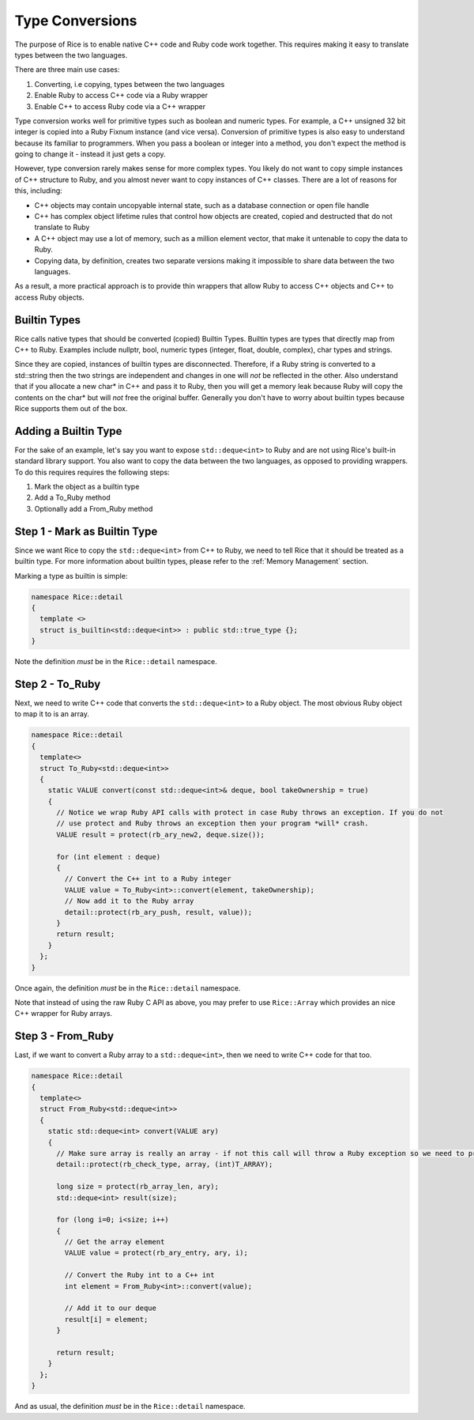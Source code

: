 .. _type_conversions:

Type Conversions
================

The purpose of Rice is to enable native C++ code and Ruby code work together. This requires making it easy to translate types between the two languages.

There are three main use cases:

1. Converting, i.e copying, types between the two languages
2. Enable Ruby to access C++ code via a Ruby wrapper
3. Enable C++ to access Ruby code via a C++ wrapper

Type conversion works well for primitive types such as boolean and numeric types. For example, a C++ unsigned 32 bit integer is copied into a Ruby Fixnum instance (and vice versa). Conversion of primitive types is also easy to understand because its familiar to programmers. When you pass a boolean or integer into a method, you don't expect the method is going to change it - instead it just gets a copy.

However, type conversion rarely makes sense for more complex types. You likely do not want to copy simple instances of C++ structure to Ruby, and you almost never want to copy instances of C++ classes. There are a lot of reasons for this, including:

* C++ objects may contain uncopyable internal state, such as a database connection or open file handle
* C++ has complex object lifetime rules that control how objects are created, copied and destructed that do not translate to Ruby
* A C++ object may use a lot of memory, such as a million element vector, that make it untenable to copy the data to Ruby.
* Copying data, by definition, creates two separate versions making it impossible to share data between the two languages.

As a result, a more practical approach is to provide thin wrappers that allow Ruby to access C++ objects and C++ to access Ruby objects.

.. _builtin-types:

Builtin Types
---------------
Rice calls native types that should be converted (copied) Builtin Types. Builtin types are types that directly map from C++ to Ruby. Examples include nullptr, bool, numeric types (integer, float, double, complex), char types and strings.

Since they are copied, instances of builtin types are disconnected. Therefore, if a Ruby string is converted to a std::string then the two strings are independent and changes in one will *not* be reflected in the other. Also understand that if you allocate a new char* in C++ and pass it to Ruby, then you will get a memory leak because Ruby will copy the contents on the char* but will *not* free the original buffer. Generally you don't have to worry about builtin types because Rice supports them out of the box.

Adding a Builtin Type
---------------------
For the sake of an example, let's say you want to expose ``std::deque<int>`` to Ruby and are not using Rice's built-in standard library support. You also want to copy the data between the two languages, as opposed to providing wrappers. To do this requires requires the following steps:

1. Mark the object as a builtin type
2. Add a To_Ruby method
3. Optionally add a From_Ruby method

Step 1 - Mark as Builtin Type
-----------------------------

Since we want Rice to copy the  ``std::deque<int>`` from C++ to Ruby, we need to tell Rice that it should be treated as a builtin type. For more information about builtin types, please refer to the :ref:`Memory Management` section.

Marking a type as builtin is simple:

.. code-block:: cpp

  namespace Rice::detail
  {
    template <>
    struct is_builtin<std::deque<int>> : public std::true_type {};
  }

Note the definition *must* be in the  ``Rice::detail`` namespace.

Step 2 - To_Ruby
----------------

Next, we need to write C++ code that converts the  ``std::deque<int>`` to a Ruby object. The most obvious Ruby object to map it to is an array.

.. code-block:: cpp

  namespace Rice::detail
  {
    template<>
    struct To_Ruby<std::deque<int>>
    {
      static VALUE convert(const std::deque<int>& deque, bool takeOwnership = true)
      {
        // Notice we wrap Ruby API calls with protect in case Ruby throws an exception. If you do not
        // use protect and Ruby throws an exception then your program *will* crash.
        VALUE result = protect(rb_ary_new2, deque.size());

        for (int element : deque)
        {
          // Convert the C++ int to a Ruby integer
          VALUE value = To_Ruby<int>::convert(element, takeOwnership);
          // Now add it to the Ruby array
          detail::protect(rb_ary_push, result, value));
        }
        return result;
      }
    };
  }

Once again, the definition *must* be in the  ``Rice::detail`` namespace.

Note that instead of using the raw Ruby C API as above, you may prefer to use  ``Rice::Array`` which provides an nice C++ wrapper for Ruby arrays.

Step 3 - From_Ruby
------------------

Last, if we want to convert a Ruby array to a  ``std::deque<int>``, then we need to write C++ code for that too.

.. code-block:: cpp

  namespace Rice::detail
  {
    template<>
    struct From_Ruby<std::deque<int>>
    {
      static std::deque<int> convert(VALUE ary)
      {
        // Make sure array is really an array - if not this call will throw a Ruby exception so we need to protect it
        detail::protect(rb_check_type, array, (int)T_ARRAY);

        long size = protect(rb_array_len, ary);
        std::deque<int> result(size);

        for (long i=0; i<size; i++)
        {
          // Get the array element
          VALUE value = protect(rb_ary_entry, ary, i);

          // Convert the Ruby int to a C++ int
          int element = From_Ruby<int>::convert(value);

          // Add it to our deque
          result[i] = element;
        }

        return result;
      }
    };
  }

And as usual, the definition *must* be in the  ``Rice::detail`` namespace.
